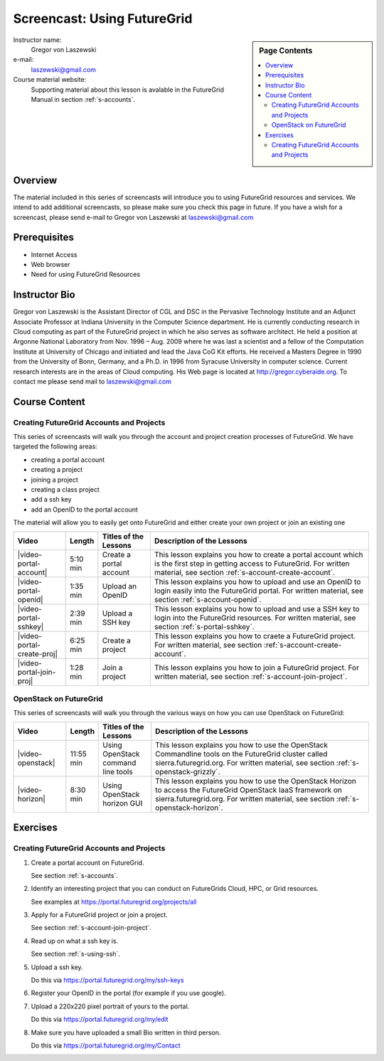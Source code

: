 .. _s-screencast-accounts:

Screencast: Using FutureGrid
==============================

.. sidebar:: Page Contents

   .. contents::
      :local:
 
Instructor name:
  Gregor von Laszewski

e-mail:
  laszewski@gmail.com

Course material website:
   Supporting material about this lesson is avalable in the FutureGrid
   Manual in section :ref:`s-accounts`.

Overview
----------

The material included in this series of screencasts will introduce you
to using FutureGrid resources and services. We intend to add
additional screencasts, so please make sure you check this page in
future. If you have a wish for a screencast, please send e-mail to
Gregor von Laszewski at laszewski@gmail.com

Prerequisites
------------
* Internet Access
* Web browser
* Need for using FutureGrid Resources

Instructor Bio 
------------- 

Gregor von Laszewski is the Assistant Director of CGL and DSC in the
Pervasive Technology Institute and an Adjunct Associate Professor at
Indiana University in the Computer Science department. He is currently
conducting research in Cloud computing as part of the FutureGrid
project in which he also serves as software architect. He held a
position at Argonne National Laboratory from Nov. 1996 – Aug. 2009
where he was last a scientist and a fellow of the Computation
Institute at University of Chicago and initiated and lead the Java CoG
Kit efforts.  He received a Masters Degree in 1990 from the University
of Bonn, Germany, and a Ph.D. in 1996 from Syracuse University in
computer science. Current research interests are in the areas of Cloud
computing.  His Web page is located at http://gregor.cyberaide.org.
To contact me please send mail to laszewski@gmail.com



Course Content
--------------

Creating FutureGrid Accounts and Projects
^^^^^^^^^^^^^^^^^^^^^^^^^^^^^^^^^^^^^^

This series of screencasts will walk you through the account and
project creation processes of FutureGrid. We have targeted the
following areas:

* creating a portal account
* creating a project
* joining a project
* creating a class project
* add a ssh key
* add an OpenID to the portal account

The material will allow you to easily get onto FutureGrid and either
create your own project or join an existing one

.. list-table::
   :widths: 15 5 15 65
   :header-rows: 1

   * - Video
     - Length
     - Titles of the Lessons
     - Description of the Lessons
   * - |video-portal-account| 
     - 5:10 min
     - Create a portal account
     - This lesson explains you how to create a portal account which
       is the first step in getting access to FutureGrid. 
       For written material, see section :ref:`s-account-create-account`.
   * - |video-portal-openid| 
     - 1:35 min
     - Upload an OpenID
     - This lesson explains you how to upload and use an OpenID to
       login easily into the FutureGrid portal.
       For written material, see section :ref:`s-account-openid`.
   * - |video-portal-sshkey| 
     - 2:39 min
     - Upload a SSH key
     - This lesson explains you how to upload and use a SSH key to
       login into the FutureGrid resources.
       For written material, see section :ref:`s-portal-sshkey`.
   * - |video-portal-create-proj|
     - 6:25 min
     - Create a project
     - This lesson explains you how to craete a FutureGrid project.
       For written material, see section :ref:`s-account-create-account`.
   * - |video-portal-join-proj| 
     - 1:28 min
     - Join a project
     - This lesson explains you how to join a FutureGrid project.
       For written material, see section :ref:`s-account-join-project`.



OpenStack on FutureGrid
^^^^^^^^^^^^^^^^^^^^^^^^^^^^^^^^^^^^^^

This series of screencasts will walk you through the various ways on
how you can use OpenStack on FutureGrid:

.. list-table::
   :widths: 15 5 15 65
   :header-rows: 1

   * - Video
     - Length
     - Titles of the Lessons
     - Description of the Lessons
   * - |video-openstack| 
     - 11:55 min
     - Using OpenStack command line tools
     - This lesson explains you how to use the OpenStack Commandline
       tools on the FutureGrid cluster called sierra.futuregrid.org. 
       For written material, see section :ref:`s-openstack-grizzly`.
   * - |video-horizon| 
     - 8:30 min
     - Using OpenStack horizon GUI
     - This lesson explains you how to use the OpenStack Horizon to
       access the FutureGrid OpenStack IaaS framework on sierra.futuregrid.org. 
       For written material, see section :ref:`s-openstack-horizon`.

Exercises
--------------

Creating FutureGrid Accounts and Projects
^^^^^^^^^^^^^^^^^^^^^^^^^^^^^^^^^^^^^^^^^^^^^^^^^^^^^^^^^^^^^^^^^^^^^^

#. Create a portal account on FutureGrid.
   
   See section :ref:`s-accounts`.   

#. Identify an interesting project that you can conduct on FutureGrids Cloud, HPC, or Grid resources.

   See examples at https://portal.futuregrid.org/projects/all

#. Apply for a FutureGrid project or join a project.

   See section :ref:`s-account-join-project`.

#. Read up on what a ssh key is.

   See section :ref:`s-using-ssh`.

#. Upload a ssh key.

   Do this via https://portal.futuregrid.org/my/ssh-keys

#. Register your OpenID in the portal (for example if you use google).

#. Upload a 220x220 pixel portrait of yours to the portal.

   Do this via https://portal.futuregrid.org/my/edit

#. Make sure you have uploaded a small Bio written in third person.

   Do this via https://portal.futuregrid.org/my/Contact




.. |video-image| image:: /images/glyphicons_402_youtube.png 

.. |video-portal-account| replace:: |video-image| :youtube:`c7mjKI8mJws`

.. |video-portal-openid| replace:: |video-image| :youtube:`rZzpCYWDEpI`
.. |video-portal-sshkey| replace:: |video-image| :youtube:`4wjVwQbOlSU`
.. |video-portal-join-proj| replace:: |video-image| :youtube:`5xQiPBwt58s`
.. |video-portal-create-proj| replace:: |video-image| :youtube:`DzbLS6iCeTE`
.. |video-openstack| replace:: |video-image| :youtube:`xRVJfOaR23w`
.. |video-horizon| replace:: |video-image| :youtube:`JkNlWAUlxF0`


 

